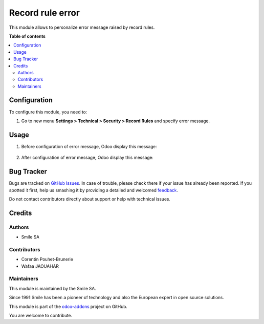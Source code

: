 =================
Record rule error
=================

.. |badge2| image:: https://img.shields.io/badge/licence-AGPL--3-blue.png
    :target: http://www.gnu.org/licenses/agpl-3.0-standalone.html
    :alt: License: AGPL-3
.. |badge3| image:: https://img.shields.io/badge/github-Smile_SA%2Fodoo_addons-lightgray.png?logo=github
    :target: https://github.com/Smile-SA/odoo_addons/tree/12.0/smile_record_rule_error
    :alt: Smile-SA/odoo_addons

|badge2| |badge3|

This module allows to personalize error message raised by record rules.

**Table of contents**

.. contents::
   :local:

Configuration
=============

To configure this module, you need to:

#. Go to new menu **Settings > Technical > Security > Record Rules** and specify error message.


    .. figure:: static/description/Error_message.png
        :alt: Error Message
        :width: 850px

Usage
=====

#. Before configuration of error message, Odoo display this message:



    .. figure:: static/description/native_error_message.png
       :alt: Native error message
       :width: 850px

#. After configuration of error message, Odoo display this message:



    .. figure:: static/description/improved_error_message.png
       :alt: Improved error message
       :width: 850px

Bug Tracker
===========

Bugs are tracked on `GitHub Issues <https://github.com/Smile-SA/odoo_addons/issues>`_.
In case of trouble, please check there if your issue has already been reported.
If you spotted it first, help us smashing it by providing a detailed and welcomed
`feedback <https://github.com/Smile-SA/odoo_addons/issues/new?body=module:%20smile_record_rule_error%0Aversion:%2012.0%0A%0A**Steps%20to%20reproduce**%0A-%20...%0A%0A**Current%20behavior**%0A%0A**Expected%20behavior**>`_.

Do not contact contributors directly about support or help with technical issues.

Credits
=======

Authors
~~~~~~~

* Smile SA

Contributors
~~~~~~~~~~~~

* Corentin Pouhet-Brunerie
* Wafaa JAOUAHAR

Maintainers
~~~~~~~~~~~

This module is maintained by the Smile SA.

Since 1991 Smile has been a pioneer of technology and also the European expert in open source solutions.

.. image:: https://avatars0.githubusercontent.com/u/572339?s=200&v=4
   :alt: Smile SA
   :target: http://smile.fr

This module is part of the `odoo-addons <https://github.com/Smile-SA/odoo_addons>`_ project on GitHub.

You are welcome to contribute.
